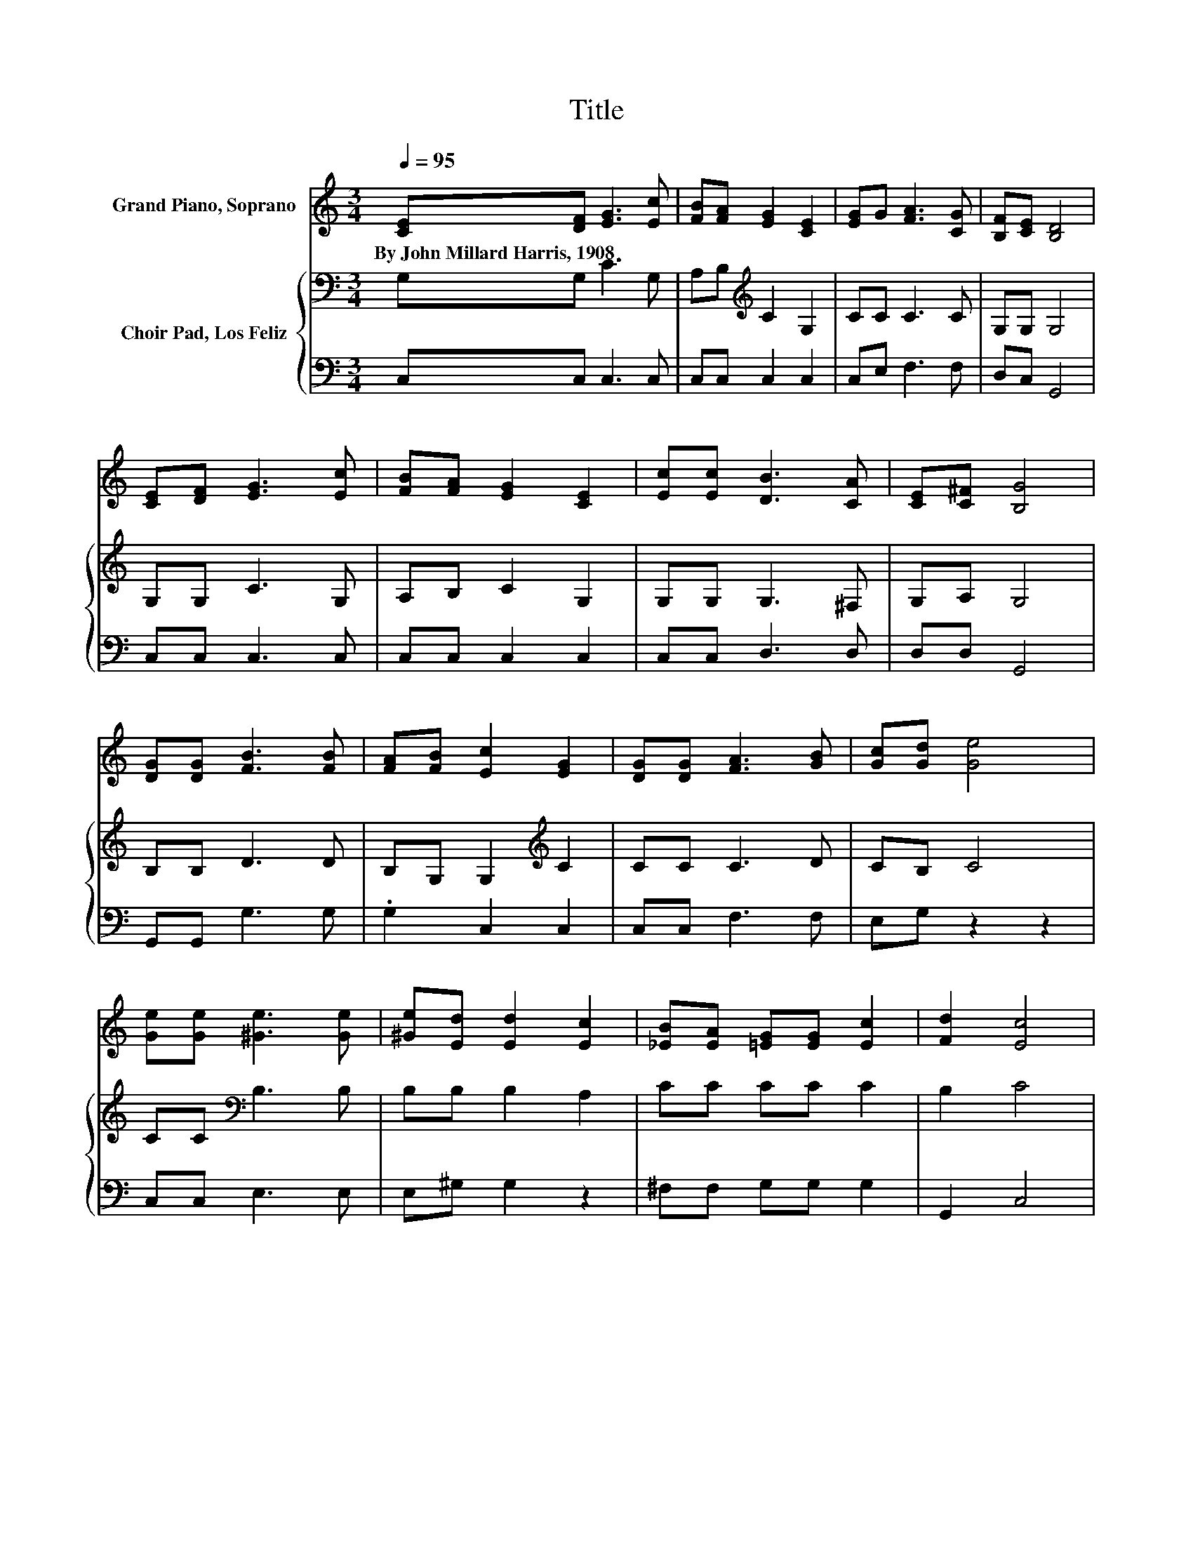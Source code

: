 X:1
T:Title
%%score 1 { 2 | 3 }
L:1/8
Q:1/4=95
M:3/4
K:C
V:1 treble nm="Grand Piano, Soprano"
V:2 bass nm="Choir Pad, Los Feliz"
V:3 bass 
V:1
 [CE][DF] [EG]3 [Ec] | [FB][FA] [EG]2 [CE]2 | [EG]G [FA]3 [CG] | [B,F][CE] [B,D]4 | %4
w: By~John~Millard~Harris,~1908 * * *||||
 [CE][DF] [EG]3 [Ec] | [FB][FA] [EG]2 [CE]2 | [Ec][Ec] [DB]3 [CA] | [CE][C^F] [B,G]4 | %8
w: ||||
 [DG][DG] [FB]3 [FB] | [FA][FB] [Ec]2 [EG]2 | [DG][DG] [FA]3 [GB] | [Gc][Gd] [Ge]4 | %12
w: ||||
 [Ge][Ge] [^Ge]3 [Ge] | [^Ge][Ed] [Ed]2 [Ec]2 | [_EB][EA] [=EG][EG] [Ec]2 | [Fd]2 [Ec]4 | %16
w: ||||
 [DB][Ec] [Fd]3 [Fd] | [Ec][Fd] [Ge]2 [Ec]2 | [FB][Gc] [Gd]3 [Gd] | [Gc][Gd] [Ge]4 | %20
w: ||||
 [Ge][Ge] [^Ge]3 [Ge] | [^Ge][Ed] [Ed]2 [Ec]2 | [_EB][EA] [GB][GB] [=Ec]2 | [Fd]2 [Ec]4- | %24
w: ||||
 [Ec]4 z2 |] %25
w: |
V:2
 G,G, C3 G, | A,B,[K:treble] C2 G,2 | CC C3 C | G,G, G,4 | G,G, C3 G, | A,B, C2 G,2 | %6
 G,G, G,3 ^F, | G,A, G,4 | B,B, D3 D | B,G, G,2[K:treble] C2 | CC C3 D | CB, C4 | %12
 CC[K:bass] B,3 B, | B,B, B,2 A,2 | CC CC C2 | B,2 C4 | G,C B,3 B, | CB, C2 G,2 | G,C B,3 B, | %19
 CB, C4 | CC[K:bass] B,3 B, | B,B, B,2 A,2 | CC CC C2 | B,2 C4- | C4 z2 |] %25
V:3
 C,C, C,3 C, | C,C, C,2 C,2 | C,E, F,3 F, | D,C, G,,4 | C,C, C,3 C, | C,C, C,2 C,2 | C,C, D,3 D, | %7
 D,D, G,,4 | G,,G,, G,3 G, | .G,2 C,2 C,2 | C,C, F,3 F, | E,G, z2 z2 | C,C, E,3 E, | E,^G, G,2 z2 | %14
 ^F,F, G,G, G,2 | G,,2 C,4 | z G, G,3 G, | A,G, C,2 C,2 | D,E, G,3 F, | E,G, z2 z2 | C,C, E,3 E, | %21
 E,^G, G,2 z2 | ^F,F, G,G, G,2 | G,,2 C,4- | C,4 z2 |] %25

